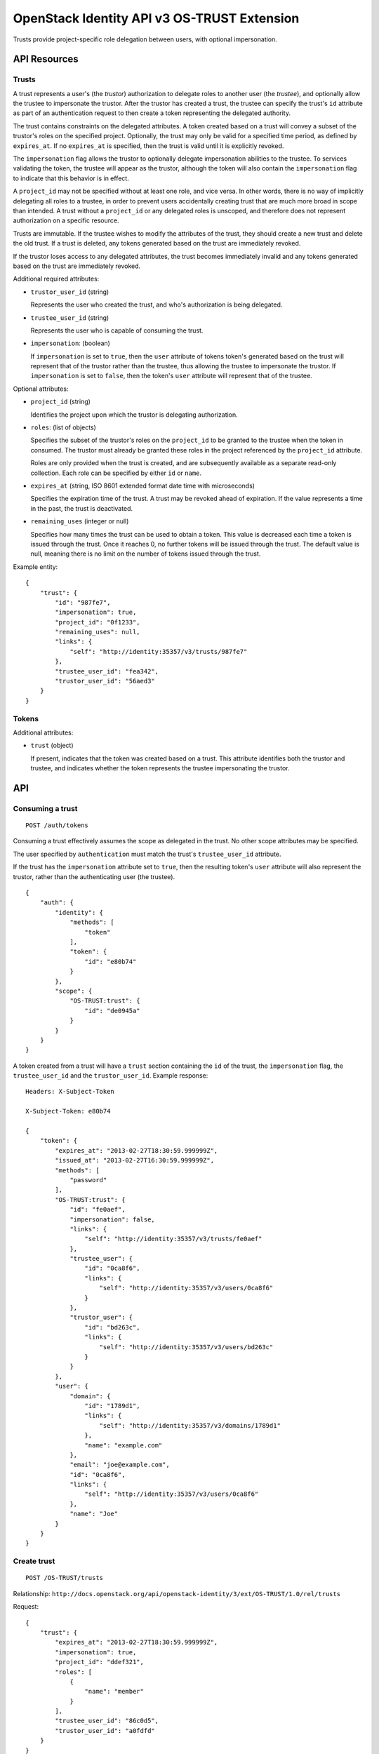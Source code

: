 OpenStack Identity API v3 OS-TRUST Extension
============================================

Trusts provide project-specific role delegation between users, with optional
impersonation.

API Resources
-------------

Trusts
~~~~~~

A trust represents a user's (the *trustor*) authorization to delegate roles to
another user (the *trustee*), and optionally allow the trustee to impersonate
the trustor. After the trustor has created a trust, the trustee can specify the
trust's ``id`` attribute as part of an authentication request to then create a
token representing the delegated authority.

The trust contains constraints on the delegated attributes. A token created
based on a trust will convey a subset of the trustor's roles on the specified
project. Optionally, the trust may only be valid for a specified time period,
as defined by ``expires_at``. If no ``expires_at`` is specified, then the trust
is valid until it is explicitly revoked.

The ``impersonation`` flag allows the trustor to optionally delegate
impersonation abilities to the trustee. To services validating the token, the
trustee will appear as the trustor, although the token will also contain the
``impersonation`` flag to indicate that this behavior is in effect.

A ``project_id`` may not be specified without at least one role, and vice
versa. In other words, there is no way of implicitly delegating all roles to a
trustee, in order to prevent users accidentally creating trust that are much
more broad in scope than intended. A trust without a ``project_id`` or any
delegated roles is unscoped, and therefore does not represent authorization on
a specific resource.

Trusts are immutable. If the trustee wishes to modify the attributes of the
trust, they should create a new trust and delete the old trust. If a trust is
deleted, any tokens generated based on the trust are immediately revoked.

If the trustor loses access to any delegated attributes, the trust becomes
immediately invalid and any tokens generated based on the trust are immediately
revoked.

Additional required attributes:

- ``trustor_user_id`` (string)

  Represents the user who created the trust, and who's authorization is being
  delegated.

- ``trustee_user_id`` (string)

  Represents the user who is capable of consuming the trust.

- ``impersonation``: (boolean)

  If ``impersonation`` is set to ``true``, then the ``user`` attribute of
  tokens token's generated based on the trust will represent that of the
  trustor rather than the trustee, thus allowing the trustee to impersonate the
  trustor. If ``impersonation`` is set to ``false``, then the token's ``user``
  attribute will represent that of the trustee.

Optional attributes:

- ``project_id`` (string)

  Identifies the project upon which the trustor is delegating authorization.

- ``roles``: (list of objects)

  Specifies the subset of the trustor's roles on the ``project_id`` to be
  granted to the trustee when the token in consumed. The trustor must already
  be granted these roles in the project referenced by the ``project_id``
  attribute.

  Roles are only provided when the trust is created, and are subsequently
  available as a separate read-only collection. Each role can be specified by
  either ``id`` or ``name``.

- ``expires_at`` (string, ISO 8601 extended format date time with microseconds)

  Specifies the expiration time of the trust. A trust may be revoked ahead of
  expiration. If the value represents a time in the past, the trust is
  deactivated.

- ``remaining_uses`` (integer or null)

  Specifies how many times the trust can be used to obtain a token. This value
  is decreased each time a token is issued through the trust. Once it reaches
  0, no further tokens will be issued through the trust. The default value is
  null, meaning there is no limit on the number of tokens issued through the
  trust.

Example entity:

::

    {
        "trust": {
            "id": "987fe7",
            "impersonation": true,
            "project_id": "0f1233",
            "remaining_uses": null,
            "links": {
                "self": "http://identity:35357/v3/trusts/987fe7"
            },
            "trustee_user_id": "fea342",
            "trustor_user_id": "56aed3"
        }
    }

Tokens
~~~~~~

Additional attributes:

- ``trust`` (object)

  If present, indicates that the token was created based on a trust. This
  attribute identifies both the trustor and trustee, and indicates whether the
  token represents the trustee impersonating the trustor.

API
---

Consuming a trust
~~~~~~~~~~~~~~~~~

::

    POST /auth/tokens

Consuming a trust effectively assumes the scope as delegated in the trust. No
other scope attributes may be specified.

The user specified by ``authentication`` must match the trust's
``trustee_user_id`` attribute.

If the trust has the ``impersonation`` attribute set to ``true``, then the
resulting token's ``user`` attribute will also represent the trustor, rather
than the authenticating user (the trustee).

::

    {
        "auth": {
            "identity": {
                "methods": [
                    "token"
                ],
                "token": {
                    "id": "e80b74"
                }
            },
            "scope": {
                "OS-TRUST:trust": {
                    "id": "de0945a"
                }
            }
        }
    }

A token created from a trust will have a ``trust`` section containing the
``id`` of the trust, the ``impersonation`` flag, the ``trustee_user_id`` and
the ``trustor_user_id``. Example response:

::

    Headers: X-Subject-Token

    X-Subject-Token: e80b74

    {
        "token": {
            "expires_at": "2013-02-27T18:30:59.999999Z",
            "issued_at": "2013-02-27T16:30:59.999999Z",
            "methods": [
                "password"
            ],
            "OS-TRUST:trust": {
                "id": "fe0aef",
                "impersonation": false,
                "links": {
                    "self": "http://identity:35357/v3/trusts/fe0aef"
                },
                "trustee_user": {
                    "id": "0ca8f6",
                    "links": {
                        "self": "http://identity:35357/v3/users/0ca8f6"
                    }
                },
                "trustor_user": {
                    "id": "bd263c",
                    "links": {
                        "self": "http://identity:35357/v3/users/bd263c"
                    }
                }
            },
            "user": {
                "domain": {
                    "id": "1789d1",
                    "links": {
                        "self": "http://identity:35357/v3/domains/1789d1"
                    },
                    "name": "example.com"
                },
                "email": "joe@example.com",
                "id": "0ca8f6",
                "links": {
                    "self": "http://identity:35357/v3/users/0ca8f6"
                },
                "name": "Joe"
            }
        }
    }

Create trust
~~~~~~~~~~~~

::

    POST /OS-TRUST/trusts

Relationship:
``http://docs.openstack.org/api/openstack-identity/3/ext/OS-TRUST/1.0/rel/trusts``

Request:

::

    {
        "trust": {
            "expires_at": "2013-02-27T18:30:59.999999Z",
            "impersonation": true,
            "project_id": "ddef321",
            "roles": [
                {
                    "name": "member"
                }
            ],
            "trustee_user_id": "86c0d5",
            "trustor_user_id": "a0fdfd"
        }
    }

Response:

::

    Status: 201 Created

    {
        "trust": {
            "expires_at": "2013-02-27T18:30:59.999999Z",
            "id": "1ff900",
            "impersonation": true,
            "links": {
                "self": "http://identity:35357/v3/OS-TRUST/trusts/1ff900"
            },
            "project_id": "ddef321",
            "remaining_uses": null,
            "roles": [
                {
                    "id": "ed7b78",
                    "links": {
                        "self": "http://identity:35357/v3/roles/ed7b78"
                    },
                    "name": "member"
                }
            ],
            "roles_links": {
                "next": null,
                "previous": null,
                "self": "http://identity:35357/v3/OS-TRUST/trusts/1ff900/roles"
            },
            "trustee_user_id": "86c0d5",
            "trustor_user_id": "a0fdfd"
        }
    }

List trusts
~~~~~~~~~~~

::

    GET /OS-TRUST/trusts

Relationship:
``http://docs.openstack.org/api/openstack-identity/3/ext/OS-TRUST/1.0/rel/trusts``

Optional query strings:

- ``page``

- ``per_page`` (default 30)

- ``trustee_user_id``

- ``trustor_user_id``

Response:

::

    Status: 200 OK

    {
        "trusts": [
            {
                "id": "1ff900",
                "expires_at": "2013-02-27T18:30:59.999999Z",
                "impersonation": true,
                "links": {
                    "self": "http://identity:35357/v3/OS-TRUST/trusts/1ff900"
                },
                "project_id": "0f1233",
                "trustee_user_id": "86c0d5",
                "trustor_user_id": "a0fdfd"
            },
            {
                "id": "f4513a",
                "impersonation": true,
                "links": {
                    "self": "http://identity:35357/v3/OS-TRUST/trusts/f4513a"
                },
                "project_id": "0f1233",
                "trustee_user_id": "86c0d5",
                "trustor_user_id": "3cd2ce"
            }
        ]
    }

In order to list trusts for a given trustor, filter the collection using a
query string (e.g., ``?trustor_user_id={user_id}``).

Request:

::

    GET /OS-TRUST/trusts?trustor_user_id=a0fdfd

Response:

::

    Status: 200 OK

    {
        "trusts": [
            {
                "id": "1ff900",
                "expires_at": "2013-02-27T18:30:59.999999Z",
                "impersonation": false,
                "links": {
                    "self": "http://identity:35357/v3/OS-TRUST/trusts/1ff900"
                },
                "project_id": "0f1233",
                "trustee_user_id": "86c0d5",
                "trustor_user_id": "a0fdfd"
            }
        ]
    }

In order to list trusts for a given trustee, filter the collection using a
query string (e.g., ``?trustee_user_id={user_id}``).

Request:

::

    GET /OS-TRUST/trusts?trustee_user_id=86c0d5

Response:

::

    Status: 200 OK

    {
        "trusts": [
            {
                "id": "1ff900",
                "expires_at": "2013-02-27T18:30:59.999999Z",
                "impersonation": true,
                "links": {
                    "self": "http://identity:35357/v3/OS-TRUST/trusts/1ff900"
                },
                "project_id": "0f1233",
                "trustee_user_id": "86c0d5",
                "trustor_user_id": "a0fdfd"
            },
            {
                "id": "f4513a",
                "impersonation": false,
                "links": {
                    "self": "http://identity:35357/v3/OS-TRUST/trusts/f45513a"
                },
                "project_id": "0f1233",
                "trustee_user_id": "86c0d5",
                "trustor_user_id": "3cd2ce"
            }
        ]
    }

Get trust
~~~~~~~~~

::

    GET /OS-TRUST/trusts/{trust_id}

Relationship:
``http://docs.openstack.org/api/openstack-identity/3/ext/OS-TRUST/1.0/rel/trust``

Response:

::

    Status: 200 OK

    {
        "trust": {
            "id": "987fe8",
            "expires_at": "2013-02-27T18:30:59.999999Z",
            "impersonation": true,
            "links": {
                "self": "http://identity:35357/v3/OS-TRUST/trusts/987fe8"
            },
            "roles": [
                {
                    "id": "ed7b78",
                    "links": {
                        "self": "http://identity:35357/v3/roles/ed7b78"
                    },
                    "name": "member"
                }
            ],
            "roles_links": {
                "next": null,
                "previous": null,
                "self": "http://identity:35357/v3/OS-TRUST/trusts/1ff900/roles"
            },
            "project_id": "0f1233",
            "trustee_user_id": "be34d1",
            "trustor_user_id": "56ae32"
        }
    }

Delete trust
~~~~~~~~~~~~

::

    DELETE /OS-TRUST/trusts/{trust_id}

Relationship:
``http://docs.openstack.org/api/openstack-identity/3/ext/OS-TRUST/1.0/rel/trust``

Response:

::

    Status: 204 No Content

List roles delegated by a trust
~~~~~~~~~~~~~~~~~~~~~~~~~~~~~~~

::

    GET /OS-TRUST/trusts/{trust_id}/roles

Relationship:
``http://docs.openstack.org/api/openstack-identity/3/ext/OS-TRUST/1.0/rel/trust_roles``

Response:

::

    Status: 200 OK

    {
        "roles": [
            {
                "id": "c1648e",
                "links": {
                    "self": "http://identity:35357/v3/roles/c1648e"
                },
                "name": "manager"
            },
            {
                "id": "ed7b78",
                "links": {
                    "self": "http://identity:35357/v3/roles/ed7b78"
                },
                "name": "member"
            }
        ]
    }

Check if role is delegated by a trust
~~~~~~~~~~~~~~~~~~~~~~~~~~~~~~~~~~~~~

::

    HEAD /OS-TRUST/trusts/{trust_id}/roles/{role_id}

Relationship:
``http://docs.openstack.org/api/openstack-identity/3/ext/OS-TRUST/1.0/rel/trust_role``

Response:

::

    Status: 200 OK

Get role delegated by a trust
~~~~~~~~~~~~~~~~~~~~~~~~~~~~~

::

    GET /OS-TRUST/trusts/{trust_id}/roles/{role_id}

Relationship:
``http://docs.openstack.org/api/openstack-identity/3/ext/OS-TRUST/1.0/rel/trust_role``

Response:

::

    Status: 200 OK

    {
        "role": {
            "id": "c1648e",
            "links": {
                "self": "http://identity:35357/v3/roles/c1648e"
            },
            "name": "manager"
        }
    }

